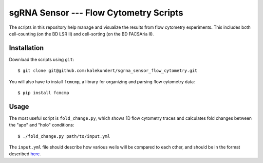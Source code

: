 ***************************************
sgRNA Sensor --- Flow Cytometry Scripts
***************************************

The scripts in this repository help manage and visualize the results from flow 
cytometry experiments.  This includes both cell-counting (on the BD LSR II) and 
cell-sorting (on the BD FACSAria II).

Installation
============
Download the scripts using ``git``::

   $ git clone git@github.com:kalekundert/sgrna_sensor_flow_cytometry.git

You will also have to install ``fcmcmp``, a library for organizing and parsing 
flow cytometry data::

   $ pip install fcmcmp

Usage
=====
The most useful script is ``fold_change.py``, which shows 1D flow cytometry 
traces and calculates fold changes between the "apo" and "holo" conditions::

   $ ./fold_change.py path/to/input.yml

The ``input.yml`` file should describe how various wells will be compared to 
each other, and should be in the format described here__.

__ https://pypi.python.org/pypi/fcmcmp/0.1.0

